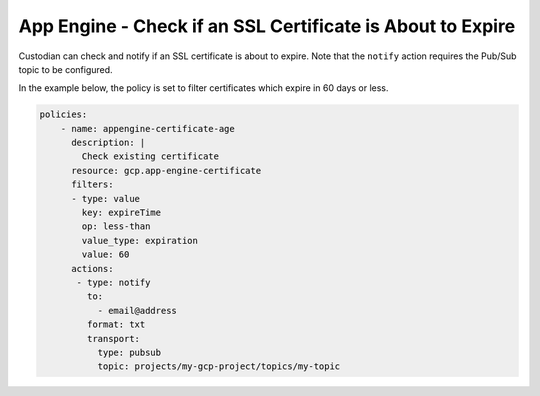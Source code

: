 App Engine - Check if an SSL Certificate is About to Expire
=============================================================
Custodian can check and notify if an SSL certificate is about to expire. Note that the ``notify`` action requires the Pub/Sub topic to be configured.

In the example below, the policy is set to filter certificates which expire in 60 days or less.

.. code-block:: yaml

    policies:
        - name: appengine-certificate-age
          description: |
            Check existing certificate
          resource: gcp.app-engine-certificate
          filters:
          - type: value
            key: expireTime
            op: less-than
            value_type: expiration
            value: 60
          actions:
           - type: notify
             to:
               - email@address
             format: txt
             transport:
               type: pubsub
               topic: projects/my-gcp-project/topics/my-topic            
